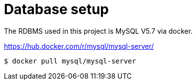 = Database setup

The RDBMS used in this project is MySQL V5.7 via docker.

https://hub.docker.com/r/mysql/mysql-server/

[source,terminal]
----
$ docker pull mysql/mysql-server
----